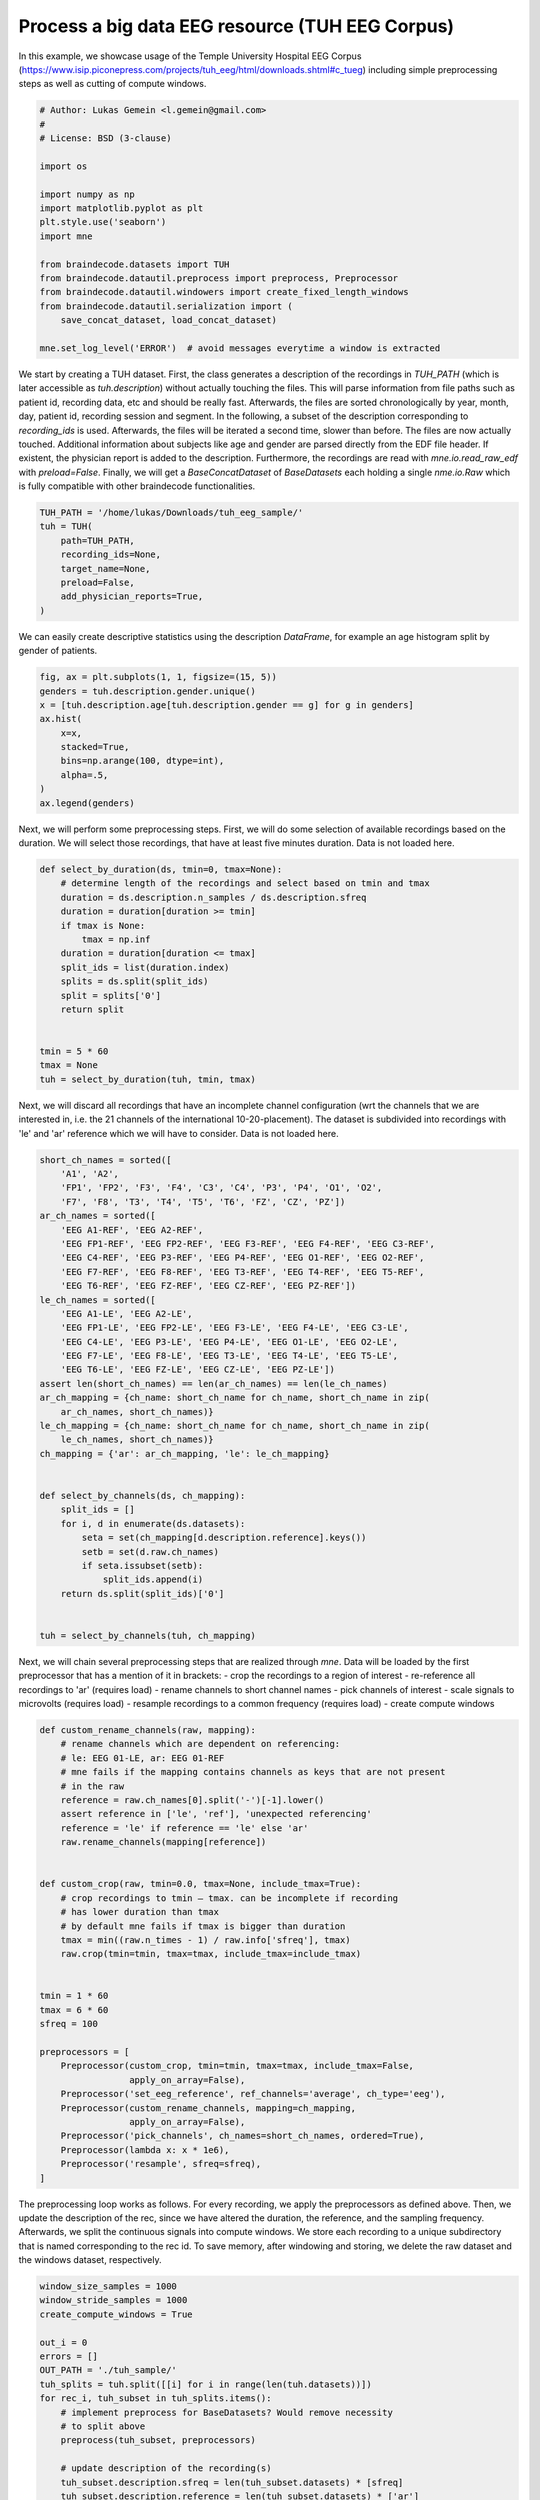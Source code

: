 
.. DO NOT EDIT.
.. THIS FILE WAS AUTOMATICALLY GENERATED BY SPHINX-GALLERY.
.. TO MAKE CHANGES, EDIT THE SOURCE PYTHON FILE:
.. "auto_examples/tuh_eeg_corpus.py"
.. LINE NUMBERS ARE GIVEN BELOW.

.. only:: html

    .. note::
        :class: sphx-glr-download-link-note

        Click :ref:`here <sphx_glr_download_auto_examples_tuh_eeg_corpus.py>`
        to download the full example code

.. rst-class:: sphx-glr-example-title

.. _sphx_glr_auto_examples_tuh_eeg_corpus.py:

Process a big data EEG resource (TUH EEG Corpus)
===================================================

In this example, we showcase usage of the Temple University Hospital EEG Corpus
(https://www.isip.piconepress.com/projects/tuh_eeg/html/downloads.shtml#c_tueg)
including simple preprocessing steps as well as cutting of compute windows.

.. GENERATED FROM PYTHON SOURCE LINES 8-29

.. code-block:: default


    # Author: Lukas Gemein <l.gemein@gmail.com>
    #
    # License: BSD (3-clause)

    import os

    import numpy as np
    import matplotlib.pyplot as plt
    plt.style.use('seaborn')
    import mne

    from braindecode.datasets import TUH
    from braindecode.datautil.preprocess import preprocess, Preprocessor
    from braindecode.datautil.windowers import create_fixed_length_windows
    from braindecode.datautil.serialization import (
        save_concat_dataset, load_concat_dataset)

    mne.set_log_level('ERROR')  # avoid messages everytime a window is extracted



.. GENERATED FROM PYTHON SOURCE LINES 30-45

We start by creating a TUH dataset. First, the class generates a description
of the recordings in `TUH_PATH` (which is later accessible as
`tuh.description`) without actually touching the files. This will parse
information from file paths such as patient id, recording data, etc and should
be really fast. Afterwards, the files are sorted chronologically by year,
month, day, patient id, recording session and segment.
In the following, a subset of the description corresponding to `recording_ids`
is used.
Afterwards, the files will be iterated a second time, slower than before.
The files are now actually touched. Additional information about subjects
like age and gender are parsed directly from the EDF file header. If existent,
the physician report is added to the description. Furthermore, the recordings
are read with `mne.io.read_raw_edf` with `preload=False`. Finally, we will get
a `BaseConcatDataset` of `BaseDatasets` each holding a single
`nme.io.Raw` which is fully compatible with other braindecode functionalities.

.. GENERATED FROM PYTHON SOURCE LINES 45-55

.. code-block:: default

    TUH_PATH = '/home/lukas/Downloads/tuh_eeg_sample/'
    tuh = TUH(
        path=TUH_PATH,
        recording_ids=None,
        target_name=None,
        preload=False,
        add_physician_reports=True,
    )



.. GENERATED FROM PYTHON SOURCE LINES 56-58

We can easily create descriptive statistics using the description `DataFrame`,
for example an age histogram split by gender of patients.

.. GENERATED FROM PYTHON SOURCE LINES 58-70

.. code-block:: default

    fig, ax = plt.subplots(1, 1, figsize=(15, 5))
    genders = tuh.description.gender.unique()
    x = [tuh.description.age[tuh.description.gender == g] for g in genders]
    ax.hist(
        x=x,
        stacked=True,
        bins=np.arange(100, dtype=int),
        alpha=.5,
    )
    ax.legend(genders)



.. GENERATED FROM PYTHON SOURCE LINES 71-74

Next, we will perform some preprocessing steps. First, we will do some
selection of available recordings based on the duration. We will select those
recordings, that have at least five minutes duration. Data is not loaded here.

.. GENERATED FROM PYTHON SOURCE LINES 74-94

.. code-block:: default



    def select_by_duration(ds, tmin=0, tmax=None):
        # determine length of the recordings and select based on tmin and tmax
        duration = ds.description.n_samples / ds.description.sfreq
        duration = duration[duration >= tmin]
        if tmax is None:
            tmax = np.inf
        duration = duration[duration <= tmax]
        split_ids = list(duration.index)
        splits = ds.split(split_ids)
        split = splits['0']
        return split


    tmin = 5 * 60
    tmax = None
    tuh = select_by_duration(tuh, tmin, tmax)



.. GENERATED FROM PYTHON SOURCE LINES 95-100

Next, we will discard all recordings that have an incomplete channel
configuration (wrt the channels that we are interested in, i.e. the 21
channels of the international 10-20-placement). The dataset is subdivided into
recordings with 'le' and 'ar' reference which we will have to consider. Data
is not loaded here.

.. GENERATED FROM PYTHON SOURCE LINES 100-138

.. code-block:: default


    short_ch_names = sorted([
        'A1', 'A2',
        'FP1', 'FP2', 'F3', 'F4', 'C3', 'C4', 'P3', 'P4', 'O1', 'O2',
        'F7', 'F8', 'T3', 'T4', 'T5', 'T6', 'FZ', 'CZ', 'PZ'])
    ar_ch_names = sorted([
        'EEG A1-REF', 'EEG A2-REF',
        'EEG FP1-REF', 'EEG FP2-REF', 'EEG F3-REF', 'EEG F4-REF', 'EEG C3-REF',
        'EEG C4-REF', 'EEG P3-REF', 'EEG P4-REF', 'EEG O1-REF', 'EEG O2-REF',
        'EEG F7-REF', 'EEG F8-REF', 'EEG T3-REF', 'EEG T4-REF', 'EEG T5-REF',
        'EEG T6-REF', 'EEG FZ-REF', 'EEG CZ-REF', 'EEG PZ-REF'])
    le_ch_names = sorted([
        'EEG A1-LE', 'EEG A2-LE',
        'EEG FP1-LE', 'EEG FP2-LE', 'EEG F3-LE', 'EEG F4-LE', 'EEG C3-LE',
        'EEG C4-LE', 'EEG P3-LE', 'EEG P4-LE', 'EEG O1-LE', 'EEG O2-LE',
        'EEG F7-LE', 'EEG F8-LE', 'EEG T3-LE', 'EEG T4-LE', 'EEG T5-LE',
        'EEG T6-LE', 'EEG FZ-LE', 'EEG CZ-LE', 'EEG PZ-LE'])
    assert len(short_ch_names) == len(ar_ch_names) == len(le_ch_names)
    ar_ch_mapping = {ch_name: short_ch_name for ch_name, short_ch_name in zip(
        ar_ch_names, short_ch_names)}
    le_ch_mapping = {ch_name: short_ch_name for ch_name, short_ch_name in zip(
        le_ch_names, short_ch_names)}
    ch_mapping = {'ar': ar_ch_mapping, 'le': le_ch_mapping}


    def select_by_channels(ds, ch_mapping):
        split_ids = []
        for i, d in enumerate(ds.datasets):
            seta = set(ch_mapping[d.description.reference].keys())
            setb = set(d.raw.ch_names)
            if seta.issubset(setb):
                split_ids.append(i)
        return ds.split(split_ids)['0']


    tuh = select_by_channels(tuh, ch_mapping)



.. GENERATED FROM PYTHON SOURCE LINES 139-149

Next, we will chain several preprocessing steps that are realized through
`mne`. Data will be loaded by the first preprocessor that has a mention of it
in brackets:
- crop the recordings to a region of interest
- re-reference all recordings to 'ar' (requires load)
- rename channels to short channel names
- pick channels of interest
- scale signals to microvolts (requires load)
- resample recordings to a common frequency (requires load)
- create compute windows

.. GENERATED FROM PYTHON SOURCE LINES 149-185

.. code-block:: default


    def custom_rename_channels(raw, mapping):
        # rename channels which are dependent on referencing:
        # le: EEG 01-LE, ar: EEG 01-REF
        # mne fails if the mapping contains channels as keys that are not present
        # in the raw
        reference = raw.ch_names[0].split('-')[-1].lower()
        assert reference in ['le', 'ref'], 'unexpected referencing'
        reference = 'le' if reference == 'le' else 'ar'
        raw.rename_channels(mapping[reference])


    def custom_crop(raw, tmin=0.0, tmax=None, include_tmax=True):
        # crop recordings to tmin – tmax. can be incomplete if recording
        # has lower duration than tmax
        # by default mne fails if tmax is bigger than duration
        tmax = min((raw.n_times - 1) / raw.info['sfreq'], tmax)
        raw.crop(tmin=tmin, tmax=tmax, include_tmax=include_tmax)


    tmin = 1 * 60
    tmax = 6 * 60
    sfreq = 100

    preprocessors = [
        Preprocessor(custom_crop, tmin=tmin, tmax=tmax, include_tmax=False,
                     apply_on_array=False),
        Preprocessor('set_eeg_reference', ref_channels='average', ch_type='eeg'),
        Preprocessor(custom_rename_channels, mapping=ch_mapping,
                     apply_on_array=False),
        Preprocessor('pick_channels', ch_names=short_ch_names, ordered=True),
        Preprocessor(lambda x: x * 1e6),
        Preprocessor('resample', sfreq=sfreq),
    ]



.. GENERATED FROM PYTHON SOURCE LINES 186-193

The preprocessing loop works as follows. For every recording, we apply the
preprocessors as defined above. Then, we update the description of the rec,
since we have altered the duration, the reference, and the sampling frequency.
Afterwards, we split the continuous signals into compute windows. We store
each recording to a unique subdirectory that is named corresponding to the
rec id. To save memory, after windowing and storing, we delete the raw
dataset and the windows dataset, respectively.

.. GENERATED FROM PYTHON SOURCE LINES 193-241

.. code-block:: default

    window_size_samples = 1000
    window_stride_samples = 1000
    create_compute_windows = True

    out_i = 0
    errors = []
    OUT_PATH = './tuh_sample/'
    tuh_splits = tuh.split([[i] for i in range(len(tuh.datasets))])
    for rec_i, tuh_subset in tuh_splits.items():
        # implement preprocess for BaseDatasets? Would remove necessity
        # to split above
        preprocess(tuh_subset, preprocessors)

        # update description of the recording(s)
        tuh_subset.description.sfreq = len(tuh_subset.datasets) * [sfreq]
        tuh_subset.description.reference = len(tuh_subset.datasets) * ['ar']
        tuh_subset.description.n_samples = [len(d) for d in tuh_subset.datasets]

        if create_compute_windows:
            # generate compute windows here and store them to disk
            tuh_windows = create_fixed_length_windows(
                tuh_subset,
                start_offset_samples=0,
                stop_offset_samples=None,
                window_size_samples=window_size_samples,
                window_stride_samples=window_stride_samples,
                drop_last_window=False
            )
            # save memory by deleting raw recording
            del tuh_subset
            # store the number of windows required for loading later on
            tuh_windows.description["n_windows"] = [len(d) for d in
                                                    tuh_windows.datasets]

            # create one directory for every recording
            rec_path = os.path.join(OUT_PATH, str(rec_i))
            if not os.path.exists(rec_path):
                os.makedirs(rec_path)
            save_concat_dataset(rec_path, tuh_windows)
            out_i += 1
            # save memory by catching epoched recording
            del tuh_windows
        else:
            # store raws to disk for option of using different compute window
            # sizes
            pass



.. GENERATED FROM PYTHON SOURCE LINES 242-244

We load the preprocessed data again in a lazy fashion (`preload=False`). It is
now ready to be used for model training.

.. GENERATED FROM PYTHON SOURCE LINES 244-246

.. code-block:: default


    tuh_loaded = load_concat_dataset('./tuh_sample/', preload=False)


.. rst-class:: sphx-glr-timing

   **Total running time of the script:** ( 0 minutes  0.000 seconds)


.. _sphx_glr_download_auto_examples_tuh_eeg_corpus.py:


.. only :: html

 .. container:: sphx-glr-footer
    :class: sphx-glr-footer-example



  .. container:: sphx-glr-download sphx-glr-download-python

     :download:`Download Python source code: tuh_eeg_corpus.py <tuh_eeg_corpus.py>`



  .. container:: sphx-glr-download sphx-glr-download-jupyter

     :download:`Download Jupyter notebook: tuh_eeg_corpus.ipynb <tuh_eeg_corpus.ipynb>`


.. only:: html

 .. rst-class:: sphx-glr-signature

    `Gallery generated by Sphinx-Gallery <https://sphinx-gallery.github.io>`_
